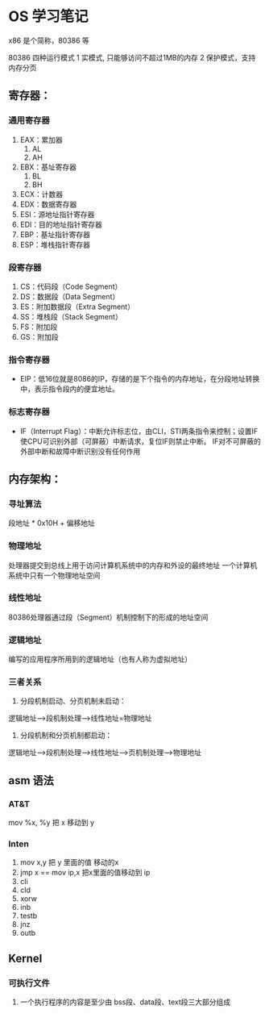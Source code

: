 * OS 学习笔记

x86 是个简称，80386 等

80386 四种运行模式
1 实模式, 只能够访问不超过1MB的内存
2 保护模式，支持内存分页


** 寄存器：

*** 通用寄存器
    1. EAX：累加器
       1. AL
       1. AH
    2. EBX：基址寄存器
       1. BL
       1. BH
    2. ECX：计数器
    2. EDX：数据寄存器
    2. ESI：源地址指针寄存器
    2. EDI：目的地址指针寄存器
    2. EBP：基址指针寄存器
    2. ESP：堆栈指针寄存器

*** 段寄存器

    1. CS：代码段（Code Segment）
    1. DS：数据段（Data Segment）
    1. ES：附加数据段（Extra Segment）
    1. SS：堆栈段（Stack Segment）
    1. FS：附加段
    1. GS：附加段

*** 指令寄存器
    + EIP：低16位就是8086的IP，存储的是下个指令的内存地址，在分段地址转换中，表示指令段内的便宜地址。

*** 标志寄存器
    + IF（Interrupt Flag）：中断允许标志位，由CLI，STI两条指令来控制；设置IF使CPU可识别外部（可屏蔽）中断请求，复位IF则禁止中断。 IF对不可屏蔽的外部中断和故障中断识别没有任何作用



** 内存架构：
*** 寻址算法
    段地址 * 0x10H + 偏移地址

*** 物理地址
    处理器提交到总线上用于访问计算机系统中的内存和外设的最终地址
    一个计算机系统中只有一个物理地址空间


*** 线性地址
    80386处理器通过段（Segment）机制控制下的形成的地址空间

*** 逻辑地址
    编写的应用程序所用到的逻辑地址（也有人称为虚拟地址）

*** 三者关系
    1. 分段机制启动、分页机制未启动：
    逻辑地址--->段机制处理--->线性地址=物理地址

    2. 分段机制和分页机制都启动：
    逻辑地址--->段机制处理--->线性地址--->页机制处理--->物理地址

** asm 语法

*** AT&T
mov %x, %y 把 x 移动到 y

*** Inten
    1. mov x,y 把 y 里面的值 移动的x
    2. jmp x == mov ip,x  把x里面的值移动到 ip
    3. cli
    4. cld
    5. xorw
    6. inb
    7. testb
    8. jnz
    1. outb

** Kernel

*** 可执行文件
1. 一个执行程序的内容是至少由 bss段、data段、text段三大部分组成
